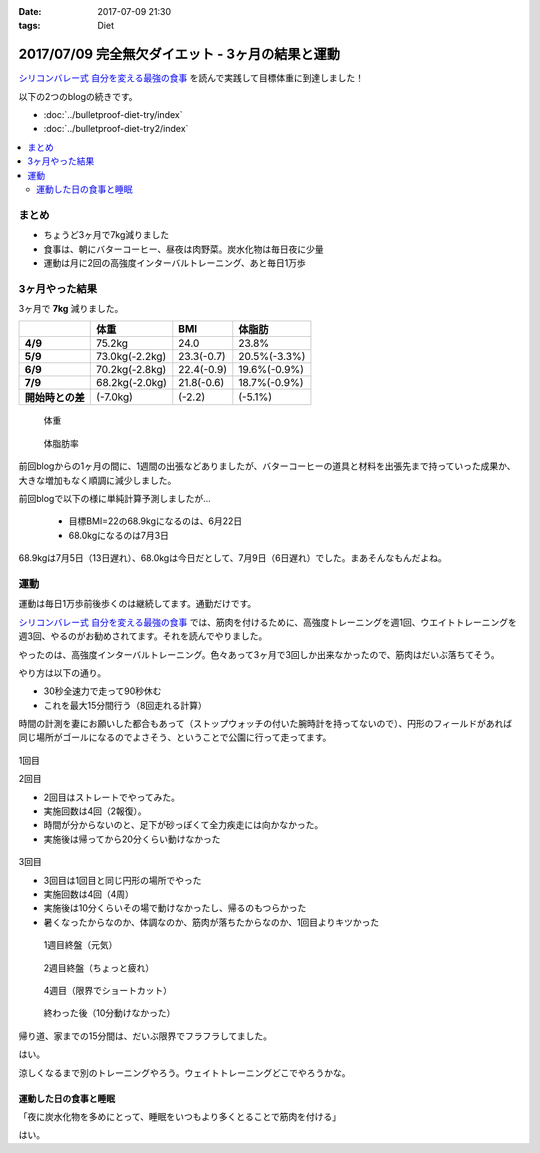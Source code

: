 :date: 2017-07-09 21:30
:tags: Diet

==================================================
2017/07/09 完全無欠ダイエット - 3ヶ月の結果と運動
==================================================

`シリコンバレー式 自分を変える最強の食事`_ を読んで実践して目標体重に到達しました！

以下の2つのblogの続きです。

* :doc:`../bulletproof-diet-try/index`
* :doc:`../bulletproof-diet-try2/index`


.. contents::
   :local:

まとめ
=======

- ちょうど3ヶ月で7kg減りました
- 食事は、朝にバターコーヒー、昼夜は肉野菜。炭水化物は毎日夜に少量
- 運動は月に2回の高強度インターバルトレーニング、あと毎日1万歩

.. _シリコンバレー式 自分を変える最強の食事: http://amzn.to/2qkPXec


3ヶ月やった結果
==================

3ヶ月で **7kg** 減りました。

.. csv-table::
   :stub-columns: 1
   :header-rows: 1
   :class: table-hover table-bordered

   , 体重, BMI, 体脂肪
   4/9, 75.2kg, 24.0, 23.8%
   5/9, 73.0kg(-2.2kg),23.3(-0.7), 20.5%(-3.3%)
   6/9, 70.2kg(-2.8kg),22.4(-0.9), 19.6%(-0.9%)
   7/9, 68.2kg(-2.0kg),21.8(-0.6), 18.7%(-0.9%)
   開始時との差, (-7.0kg), (-2.2), (-5.1%)

.. figure:: weight.jpg
   :width: 80%

   体重

.. figure:: fat.jpg
   :width: 80%

   体脂肪率

前回blogからの1ヶ月の間に、1週間の出張などありましたが、バターコーヒーの道具と材料を出張先まで持っていった成果か、大きな増加もなく順調に減少しました。


前回blogで以下の様に単純計算予測しましたが...

  * 目標BMI=22の68.9kgになるのは、6月22日
  * 68.0kgになるのは7月3日

68.9kgは7月5日（13日遅れ）、68.0kgは今日だとして、7月9日（6日遅れ）でした。まあそんなもんだよね。


運動
======

運動は毎日1万歩前後歩くのは継続してます。通勤だけです。

`シリコンバレー式 自分を変える最強の食事`_ では、筋肉を付けるために、高強度トレーニングを週1回、ウエイトトレーニングを週3回、やるのがお勧めされてます。それを読んでやりました。

やったのは、高強度インターバルトレーニング。色々あって3ヶ月で3回しか出来なかったので、筋肉はだいぶ落ちてそう。

やり方は以下の通り。

* 30秒全速力で走って90秒休む
* これを最大15分間行う（8回走れる計算）

時間の計測を妻にお願いした都合もあって（ストップウォッチの付いた腕時計を持ってないので）、円形のフィールドがあれば同じ場所がゴールになるのでよさそう、ということで公園に行って走ってます。

.. figure:: field.jpg
   :width: 90%

1回目

.. raw:: html

   <blockquote class="twitter-tweet" data-lang="ja"><p lang="ja" dir="ltr">高強度インターバルトレーニングやった。30秒全速力で走って90秒休む、を最低10分、最大15分間。4セット8分で力尽きた...。その後30分以上へばってるところ</p>&mdash; Takayuki Shimizukawa (@shimizukawa) <a href="https://twitter.com/shimizukawa/status/855632622487093248">2017年4月22日</a></blockquote>
   <script async src="//platform.twitter.com/widgets.js" charset="utf-8"></script>

2回目

* 2回目はストレートでやってみた。
* 実施回数は4回（2報復）。
* 時間が分からないのと、足下が砂っぽくて全力疾走には向かなかった。
* 実施後は帰ってから20分くらい動けなかった

.. figure:: straight.jpg
   :width: 400px


3回目

* 3回目は1回目と同じ円形の場所でやった
* 実施回数は4回（4周）
* 実施後は10分くらいその場で動けなかったし、帰るのもつらかった
* 暑くなったからなのか、体調なのか、筋肉が落ちたからなのか、1回目よりキツかった

.. figure:: round1.jpg
   :width: 70%

   1週目終盤（元気）

.. figure:: round2.jpg
   :width: 70%

   2週目終盤（ちょっと疲れ）

.. figure:: round4.jpg
   :width: 70%

   4週目（限界でショートカット）

.. figure:: round-after.jpg
   :width: 70%

   終わった後（10分動けなかった）

帰り道、家までの15分間は、だいぶ限界でフラフラしてました。

.. raw:: html

   <blockquote class="twitter-tweet" data-lang="ja"><p lang="ja" dir="ltr">さすがにこの時期この時間の高強度は自殺行為なのでは。</p>&mdash; (び) (@bizenn) <a href="https://twitter.com/bizenn/status/883903305881067521">2017年7月9日</a></blockquote>
   <script async src="//platform.twitter.com/widgets.js" charset="utf-8"></script>

はい。

涼しくなるまで別のトレーニングやろう。ウェイトトレーニングどこでやろうかな。


運動した日の食事と睡眠
----------------------

「夜に炭水化物を多めにとって、睡眠をいつもより多くとることで筋肉を付ける」

はい。

